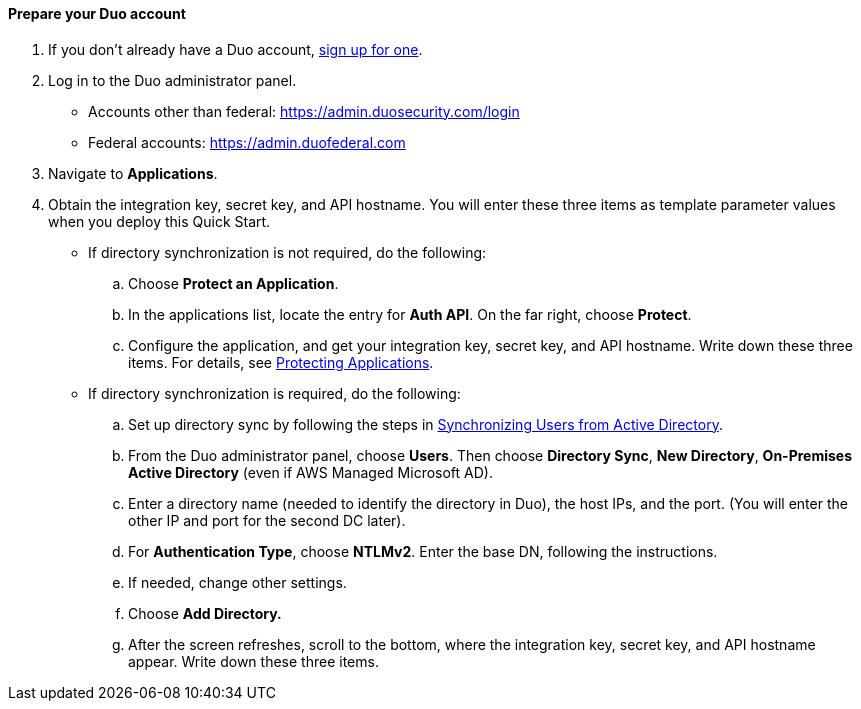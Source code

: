 ==== Prepare your Duo account

. If you don't already have a Duo account, https://signup.duo.com/[sign up for one].
. Log in to the Duo administrator panel.
* Accounts other than federal: https://admin.duosecurity.com/login[https://admin.duosecurity.com/login^] 
* Federal accounts: https://admin.duofederal.com[https://admin.duofederal.com^]
. Navigate to *Applications*.
. Obtain the integration key, secret key, and API hostname. You will enter these three items as template parameter values when you deploy this Quick Start. 
* If directory synchronization is not required, do the following:
.. Choose *Protect an Application*.
.. In the applications list, locate the entry for *Auth API*. On the far right, choose *Protect*.
.. Configure the application, and get your integration key, secret key, and API hostname. Write down these three items. For details, see https://duo.com/docs/protecting-applications[Protecting Applications^]. 
* If directory synchronization is required, do the following:
.. Set up directory sync by following the steps in https://duo.com/docs/adsync[Synchronizing Users from Active Directory^].
.. From the Duo administrator panel, choose *Users*. Then choose *Directory Sync*, *New Directory*, *On-Premises Active Directory* (even if AWS Managed Microsoft AD).
.. Enter a directory name (needed to identify the directory in Duo), the host IPs, and the port. (You will enter the other IP and port for the second DC later).
.. For *Authentication Type*, choose *NTLMv2*. Enter the base DN, following the instructions.
.. If needed, change other settings.
.. Choose *Add Directory.*
.. After the screen refreshes, scroll to the bottom, where the integration key, secret key, and API hostname appear. Write down these three items.